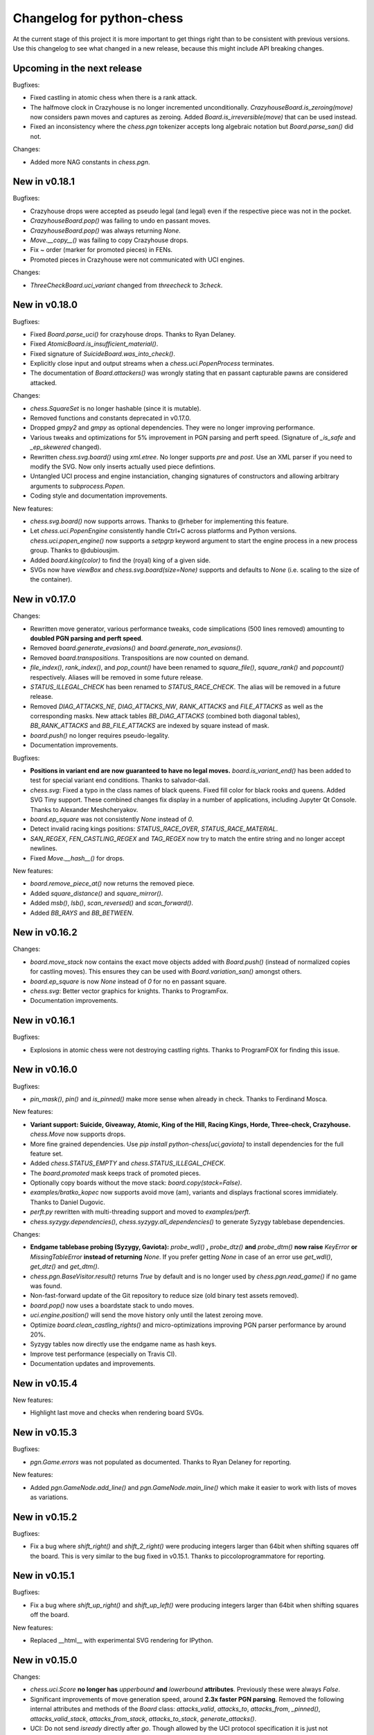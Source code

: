 Changelog for python-chess
==========================

At the current stage of this project it is more important to get things right
than to be consistent with previous versions. Use this changelog to see what
changed in a new release, because this might include API breaking changes.

Upcoming in the next release
----------------------------

Bugfixes:

* Fixed castling in atomic chess when there is a rank attack.
* The halfmove clock in Crazyhouse is no longer incremented unconditionally.
  `CrazyhouseBoard.is_zeroing(move)` now considers pawn moves and captures as
  zeroing. Added `Board.is_irreversible(move)` that can be used instead.
* Fixed an inconsistency where the `chess.pgn` tokenizer accepts long algebraic
  notation but `Board.parse_san()` did not.

Changes:

* Added more NAG constants in `chess.pgn`.

New in v0.18.1
--------------

Bugfixes:

* Crazyhouse drops were accepted as pseudo legal (and legal) even if the
  respective piece was not in the pocket.
* `CrazyhouseBoard.pop()` was failing to undo en passant moves.
* `CrazyhouseBoard.pop()` was always returning `None`.
* `Move.__copy__()` was failing to copy Crazyhouse drops.
* Fix ~ order (marker for promoted pieces) in FENs.
* Promoted pieces in Crazyhouse were not communicated with UCI engines.

Changes:

* `ThreeCheckBoard.uci_variant` changed from `threecheck` to `3check`.

New in v0.18.0
--------------

Bugfixes:

* Fixed `Board.parse_uci()` for crazyhouse drops. Thanks to Ryan Delaney.
* Fixed `AtomicBoard.is_insufficient_material()`.
* Fixed signature of `SuicideBoard.was_into_check()`.
* Explicitly close input and output streams when a `chess.uci.PopenProcess`
  terminates.
* The documentation of `Board.attackers()` was wrongly stating that en passant
  capturable pawns are considered attacked.

Changes:

* `chess.SquareSet` is no longer hashable (since it is mutable).
* Removed functions and constants deprecated in v0.17.0.
* Dropped `gmpy2` and `gmpy` as optional dependencies. They were no longer
  improving performance.
* Various tweaks and optimizations for 5% improvement in PGN parsing and perft
  speed. (Signature of `_is_safe` and `_ep_skewered` changed).
* Rewritten `chess.svg.board()` using `xml.etree`. No longer supports *pre* and
  *post*. Use an XML parser if you need to modify the SVG. Now only inserts
  actually used piece defintions.
* Untangled UCI process and engine instanciation, changing signatures of
  constructors and allowing arbitrary arguments to `subprocess.Popen`.
* Coding style and documentation improvements.

New features:

* `chess.svg.board()` now supports arrows. Thanks to @rheber for implementing
  this feature.
* Let `chess.uci.PopenEngine` consistently handle Ctrl+C across platforms
  and Python versions. `chess.uci.popen_engine()` now supports a `setpgrp`
  keyword argument to start the engine process in a new process group.
  Thanks to @dubiousjim.
* Added `board.king(color)` to find the (royal) king of a given side.
* SVGs now have `viewBox` and `chess.svg.board(size=None)` supports and
  defaults to `None` (i.e. scaling to the size of the container).

New in v0.17.0
--------------

Changes:

* Rewritten move generator, various performance tweaks, code simplications
  (500 lines removed) amounting to **doubled PGN parsing and perft speed**.
* Removed `board.generate_evasions()` and `board.generate_non_evasions()`.
* Removed `board.transpositions`. Transpositions are now counted on demand.
* `file_index()`, `rank_index()`, and `pop_count()` have been renamed to
  `square_file()`, `square_rank()` and `popcount()` respectively. Aliases will
  be removed in some future release.
* `STATUS_ILLEGAL_CHECK` has been renamed to `STATUS_RACE_CHECK`. The alias
  will be removed in a future release.
* Removed `DIAG_ATTACKS_NE`, `DIAG_ATTACKS_NW`, `RANK_ATTACKS` and
  `FILE_ATTACKS` as well as the corresponding masks. New attack tables
  `BB_DIAG_ATTACKS` (combined both diagonal tables), `BB_RANK_ATTACKS` and
  `BB_FILE_ATTACKS` are indexed by square instead of mask.
* `board.push()` no longer requires pseudo-legality.
* Documentation improvements.

Bugfixes:

* **Positions in variant end are now guaranteed to have no legal moves.**
  `board.is_variant_end()` has been added to test for special variant end
  conditions. Thanks to salvador-dali.
* `chess.svg`: Fixed a typo in the class names of black queens. Fixed fill
  color for black rooks and queens. Added SVG Tiny support. These combined
  changes fix display in a number of applications, including
  Jupyter Qt Console. Thanks to Alexander Meshcheryakov.
* `board.ep_square` was not consistently `None` instead of `0`.
* Detect invalid racing kings positions: `STATUS_RACE_OVER`,
  `STATUS_RACE_MATERIAL`.
* `SAN_REGEX`, `FEN_CASTLING_REGEX` and `TAG_REGEX` now try to match the
  entire string and no longer accept newlines.
* Fixed `Move.__hash__()` for drops.

New features:

* `board.remove_piece_at()` now returns the removed piece.
* Added `square_distance()` and `square_mirror()`.
* Added `msb()`, `lsb()`, `scan_reversed()` and `scan_forward()`.
* Added `BB_RAYS` and `BB_BETWEEN`.

New in v0.16.2
--------------

Changes:

* `board.move_stack` now contains the exact move objects added with
  `Board.push()` (instead of normalized copies for castling moves).
  This ensures they can be used with `Board.variation_san()` amongst others.
* `board.ep_square` is now `None` instead of `0` for no en passant square.
* `chess.svg`: Better vector graphics for knights. Thanks to ProgramFox.
* Documentation improvements.

New in v0.16.1
--------------

Bugfixes:

* Explosions in atomic chess were not destroying castling rights. Thanks to
  ProgramFOX for finding this issue.

New in v0.16.0
--------------

Bugfixes:

* `pin_mask()`, `pin()` and `is_pinned()` make more sense when already
  in check. Thanks to Ferdinand Mosca.

New features:

* **Variant support: Suicide, Giveaway, Atomic, King of the Hill, Racing Kings,
  Horde, Three-check, Crazyhouse.** `chess.Move` now supports drops.
* More fine grained dependencies. Use *pip install python-chess[uci,gaviota]* to
  install dependencies for the full feature set.
* Added `chess.STATUS_EMPTY` and `chess.STATUS_ILLEGAL_CHECK`.
* The `board.promoted` mask keeps track of promoted pieces.
* Optionally copy boards without the move stack: `board.copy(stack=False)`.
* `examples/bratko_kopec` now supports avoid move (am), variants and
  displays fractional scores immidiately. Thanks to Daniel Dugovic.
* `perft.py` rewritten with multi-threading support and moved to
  `examples/perft`.
* `chess.syzygy.dependencies()`, `chess.syzygy.all_dependencies()` to generate
  Syzygy tablebase dependencies.

Changes:

* **Endgame tablebase probing (Syzygy, Gaviota):** `probe_wdl()` **,**
  `probe_dtz()` **and** `probe_dtm()` **now raise** `KeyError` **or**
  `MissingTableError` **instead of returning** *None*. If you prefer getting
  `None` in case  of an error use `get_wdl()`, `get_dtz()` and `get_dtm()`.
* `chess.pgn.BaseVisitor.result()` returns `True` by default and is no longer
  used by `chess.pgn.read_game()` if no game was found.
* Non-fast-forward update of the Git repository to reduce size (old binary
  test assets removed).
* `board.pop()` now uses a boardstate stack to undo moves.
* `uci.engine.position()` will send the move history only until the latest
  zeroing move.
* Optimize `board.clean_castling_rights()` and micro-optimizations improving
  PGN parser performance by around 20%.
* Syzygy tables now directly use the endgame name as hash keys.
* Improve test performance (especially on Travis CI).
* Documentation updates and improvements.

New in v0.15.4
--------------

New features:

* Highlight last move and checks when rendering board SVGs.

New in v0.15.3
--------------

Bugfixes:

* `pgn.Game.errors` was not populated as documented. Thanks to Ryan Delaney
  for reporting.

New features:

* Added `pgn.GameNode.add_line()` and `pgn.GameNode.main_line()` which make
  it easier to work with lists of moves as variations.

New in v0.15.2
--------------

Bugfixes:

* Fix a bug where `shift_right()` and `shift_2_right()` were producing
  integers larger than 64bit when shifting squares off the board. This is
  very similar to the bug fixed in v0.15.1. Thanks to piccoloprogrammatore
  for reporting.

New in v0.15.1
--------------

Bugfixes:

* Fix a bug where `shift_up_right()` and `shift_up_left()` were producing
  integers larger than 64bit when shifting squares off the board.

New features:

* Replaced __html__ with experimental SVG rendering for IPython.

New in v0.15.0
--------------

Changes:

* `chess.uci.Score` **no longer has** `upperbound` **and** `lowerbound`
  **attributes**. Previously these were always *False*.

* Significant improvements of move generation speed, around **2.3x faster
  PGN parsing**. Removed the following internal attributes and methods of
  the `Board` class: `attacks_valid`, `attacks_to`, `attacks_from`,
  `_pinned()`, `attacks_valid_stack`, `attacks_from_stack`, `attacks_to_stack`,
  `generate_attacks()`.

* UCI: Do not send *isready* directly after *go*. Though allowed by the UCI
  protocol specification it is just not nescessary and many engines were having
  trouble with this.

* Polyglot: Use less memory for uniform random choices from big opening books
  (reservoir sampling).

* Documentation improvements.

Bugfixes:

* Allow underscores in PGN header tags. Found and fixed by Bajusz Tamás.

New features:

* Added `Board.chess960_pos()` to identify the Chess960 starting position
  number of positions.

* Added `chess.BB_BACKRANKS` and `chess.BB_PAWN_ATTACKS`.

New in v0.14.1
--------------

Bugfixes:

* Backport Bugfix for Syzygy DTZ related to en-passant.
  See official-stockfish/Stockfish@6e2ca97d93812b2.

Changes:

* Added optional argument *max_fds=128* to `chess.syzygy.open_tablebases()`.
  An LRU cache is used to keep at most *max_fds* files open. This allows using
  many tables without running out of file descriptors.
  Previously all tables were opened at once.

* Syzygy and Gaviota now store absolute tablebase paths, in case you change
  the working directory of the process.

* The default implementation of `chess.uci.InfoHandler.score()` will no longer
  store score bounds in `info["score"]`, only real scores.

* Added `Board.set_chess960_pos()`.

* Documentation improvements.

New in v0.14.0
--------------

Changes:

* `Board.attacker_mask()` **has been renamed to** `Board.attackers_mask()` for
  consistency.

* **The signature of** `Board.generate_legal_moves()` **and**
  `Board.generate_pseudo_legal_moves()` **has been changed.** Previously it
  was possible to select piece types for selective move generation:

  `Board.generate_legal_moves(castling=True, pawns=True, knights=True, bishops=True, rooks=True, queens=True, king=True)`

  Now it is possible to select arbitrary sets of origin and target squares.
  `to_mask` uses the corresponding rook squares for castling moves.

  `Board.generate_legal_moves(from_mask=BB_ALL, to_mask=BB)`

  To generate all knight and queen moves do:

  `board.generate_legal_moves(board.knights | board.queens)`

  To generate only castling moves use:

  `Board.generate_castling_moves(from_mask=BB_ALL, to_mask=BB_ALL)`

* Additional hardening has been added on top of the bugfix from v0.13.3.
  Diagonal skewers on the last double pawn move are now handled correctly,
  even though such positions can not be reached with a sequence of legal moves.

* `chess.syzygy` now uses the more efficient selective move generation.

New features:

* The following move generation methods have been added:
  `Board.generate_pseudo_legal_ep(from_mask=BB_ALL, to_mask=BB_ALL)`,
  `Board.generate_legal_ep(from_mask=BB_ALL, to_mask=BB_ALL)`,
  `Board.generate_pseudo_legal_captures(from_mask=BB_ALL, to_mask=BB_ALL)`,
  `Board.generate_legal_captures(from_mask=BB_ALL, to_mask=BB_ALL)`.


New in v0.13.3
--------------

**This is a bugfix release for a move generation bug.** Other than the bugfix
itself there are only minimal fully backwardscompatible changes.
You should update immediately.

Bugfixes:

* When capturing en passant, both the capturer and the captured pawn disappear
  from the fourth or fifth rank. If those pawns were covering a horizontal
  attack on the king, then capturing en passant should not have been legal.

  `Board.generate_legal_moves()` and `Board.is_into_check()` have been fixed.

  The same principle applies for diagonal skewers, but nothing has been done
  in this release: If the last double pawn move covers a diagonal attack, then
  the king would have already been in check.

  v0.14.0 adds additional hardening for all cases. It is recommended you
  upgrade to v0.14.0 as soon as you can deal with the
  non-backwards compatible changes.

Changes:

* `chess.uci` now uses `subprocess32` if applicable (and available).
  Additionally a lock is used to work around a race condition in Python 2, that
  can occur when spawning engines from multiple threads at the same time.

* Consistently handle tabs in UCI engine output.

New in v0.13.2
--------------

Changes:

* `chess.syzygy.open_tablebases()` now raises if the given directory
  does not exist.

* Allow visitors to handle invalid `FEN` tags in PGNs.

* Gaviota tablebase probing fails faster for piece counts > 5.

Minor new features:

* Added `chess.pgn.Game.from_board()`.

New in v0.13.1
--------------

Changes:

* Missing *SetUp* tags in PGNs are ignored.

* Incompatible comparisons on `chess.Piece`, `chess.Move`, `chess.Board`
  and `chess.SquareSet` now return *NotImplemented* instead of *False*.

Minor new features:

* Factored out basic board operations to `chess.BaseBoard`. This is inherited
  by `chess.Board` and extended with the usual move generation features.

* Added optional *claim_draw* argument to `chess.Base.is_game_over()`.

* Added `chess.Board.result(claim_draw=False)`.

* Allow `chess.Board.set_piece_at(square, None)`.

* Added `chess.SquareSet.from_square(square)`.

New in v0.13.0
--------------

* `chess.pgn.Game.export()` and `chess.pgn.GameNode.export()` have been
  removed and replaced with a new visitor concept.

* `chess.pgn.read_game()` no longer takes an `error_handler` argument. Errors
  are now logged. Use the new visitor concept to change this behaviour.

New in v0.12.5
--------------

Bugfixes:

* Context manager support for pure Python Gaviota probing code. Various
  documentation fixes for Gaviota probing. Thanks to Jürgen Précour for
  reporting.

* PGN variation start comments for variations on the very first move were
  assigned to the game. Thanks to Norbert Räcke for reporting.

New in v0.12.4
--------------

Bugfixes:

* Another en passant related Bugfix for pure Python Gaviota tablebase probing.

New features:

* Added `pgn.GameNode.is_end()`.

Changes:

* Big speedup for `pgn` module. Boards are cached less agressively. Board
  move stacks are copied faster.

* Added tox.ini to specify test suite and flake8 options.

New in v0.12.3
--------------

Bugfixes:

* Some invalid castling rights were silently ignored by `Board.set_fen()`. Now
  it is ensured information is stored for retrieval using `Board.status()`.

New in v0.12.2
--------------

Bugfixes:

* Some Gaviota probe results were incorrect for positions where black could
  capture en passant.

New in v0.12.1
--------------

Changes:

* Robust handling of invalid castling rights. You can also use the new
  method `Board.clean_castling_rights()` to get the subset of strictly valid
  castling rights.

New in v0.12.0
--------------

New features:

* Python 2.6 support. Patch by vdbergh.

* Pure Python Gaviota tablebase probing. Thanks to Jean-Noël Avila.

New in v0.11.1
--------------

Bugfixes:

* `syzygy.Tablebases.probe_dtz()` has was giving wrong results for some
  positions with possible en passant capturing. This was found and fixed
  upstream: https://github.com/official-stockfish/Stockfish/issues/394.

* Ignore extra spaces in UCI `info` lines, as for example sent by the
  Hakkapeliitta engine. Thanks to Jürgen Précour for reporting.

New in v0.11.0
--------------

Changes:

* **Chess960** support and the **representation of castling moves** has been
  changed.

  The constructor of board has a new `chess960` argument, defaulting to
  `False`: `Board(fen=STARTING_FEN, chess960=False)`. That property is
  available as `Board.chess960`.

  In Chess960 mode the behaviour is as in the previous release. Castling moves
  are represented as a king move to the corresponding rook square.

  In the default standard chess mode castling moves are represented with
  the standard UCI notation, e.g. `e1g1` for king-side castling.

  `Board.uci(move, chess960=None)` creates UCI representations for moves.
  Unlike `Move.uci()` it can convert them in the context of the current
  position.

  `Board.has_chess960_castling_rights()` has been added to test for castling
  rights that are impossible in standard chess.

  The modules `chess.polyglot`, `chess.pgn` and `chess.uci` will transparently
  handle both modes.

* In a previous release `Board.fen()` has been changed to only display an
  en passant square if a legal en passant move is indeed possible. This has
  now also been adapted for `Board.shredder_fen()` and `Board.epd()`.

New features:

* Get individual FEN components: `Board.board_fen()`, `Board.castling_xfen()`,
  `Board.castling_shredder_fen()`.

* Use `Board.has_legal_en_passant()` to test if a position has a legal
  en passant move.

* Make `repr(board.legal_moves)` human readable.

New in v0.10.1
--------------

Bugfixes:

* Fix use-after-free in Gaviota tablebase initialization.

New in v0.10.0
--------------

New dependencies:

* If you are using Python < 3.2 you have to install `futures` in order to
  use the `chess.uci` module.

Changes:

* There are big changes in the UCI module. Most notably in async mode multiple
  commands can be executed at the same time (e.g. `go infinite`  and then
  `stop` or `go ponder` and then `ponderhit`).

  `go infinite` and `go ponder` will now wait for a result, i.e. you may have
  to call `stop` or `ponderhit` from a different thread or run the commands
  asynchronously.

  `stop` and `ponderhit` no longer have a result.

* The values of the color constants `chess.WHITE` and `chess.BLACK` have been
  changed. Previously `WHITE` was `0`, `BLACK` was `1`. Now `WHITE` is `True`,
  `BLACK` is `False`. The recommended way to invert `color` is using
  `not color`.

* The pseudo piece type `chess.NONE` has been removed in favor of just using
  `None`.

* Changed the `Board(fen)` constructor. If the optional `fen` argument is not
  given behavior did not change. However if `None` is passed explicitly an
  empty board is created. Previously the starting position would have been
  set up.

* `Board.fen()` will now only show completely legal en passant squares.

* `Board.set_piece_at()` and `Board.remove_piece_at()` will now clear the
  move stack, because the old moves may not be valid in the changed position.

* `Board.parse_uci()` and `Board.push_uci()` will now accept null moves.

* Changed shebangs from `#!/usr/bin/python` to `#!/usr/bin/env python` for
  better virtualenv support.

* Removed unused game data files from repository.

Bugfixes:

* PGN: Prefer the game result from the game termination marker over `*` in the
  header. These should be identical in standard compliant PGNs. Thanks to
  Skyler Dawson for reporting this.

* Polyglot: `minimum_weight` for `find()`, `find_all()` and `choice()` was
  not respected.

* Polyglot: Negative indexing of opening books was raising `IndexError`.

* Various documentation fixes and improvements.

New features:

* Experimental probing of Gaviota tablebases via libgtb.

* New methods to construct boards:

  .. code:: python

      >>> chess.Board.empty()
      Board('8/8/8/8/8/8/8/8 w - - 0 1')

      >>> board, ops = chess.Board.from_epd("4k3/8/8/8/8/8/8/4K3 b - - fmvn 17; hmvc 13")
      >>> board
      Board('4k3/8/8/8/8/8/8/4K3 b - - 13 17')
      >>> ops
      {'fmvn': 17, 'hmvc': 13}

* Added `Board.copy()` and hooks to let the copy module to the right thing.

* Added `Board.has_castling_rights(color)`,
  `Board.has_kingside_castling_rights(color)` and
  `Board.has_queenside_castling_rights(color)`.

* Added `Board.clear_stack()`.

* Support common set operations on `chess.SquareSet()`.

New in v0.9.1
-------------

Bugfixes:

* UCI module could not handle castling ponder moves. Thanks to Marco Belli for
  reporting.
* The initial move number in PGNs was missing, if black was to move in the
  starting position. Thanks to Jürgen Précour for reporting.
* Detect more impossible en passant squares in `Board.status()`. There already
  was a requirement for a pawn on the fifth rank. Now the sixth and seventh
  rank must be empty, additionally. We do not do further retrograde analysis,
  because these are the only cases affecting move generation.

New in v0.8.3
-------------

Bugfixes:

* The initial move number in PGNs was missing, if black was to move in the
  starting position. Thanks to Jürgen Précour for reporting.
* Detect more impossible en passant squares in `Board.status()`. There already
  was a requirement for a pawn on the fifth rank. Now the sixth and seventh
  rank must be empty, additionally. We do not do further retrograde analysis,
  because these are the only cases affecting move generation.

New in v0.9.0
-------------

**This is a big update with quite a few breaking changes. Carefully review
the changes before upgrading. It's no problem if you can not update right now.
The 0.8.x branch still gets bugfixes.**

Incompatible changes:

* Removed castling right constants. Castling rights are now represented as a
  bitmask of the rook square. For example:

  .. code:: python

      >>> board = chess.Board()

      >>> # Standard castling rights.
      >>> board.castling_rights == chess.BB_A1 | chess.BB_H1 | chess.BB_A8 | chess.BB_H8
      True

      >>> # Check for the presence of a specific castling right.
      >>> can_white_castle_queenside = chess.BB_A1 & board.castling_rights

  Castling moves were previously encoded as the corresponding king movement in
  UCI, e.g. `e1f1` for white kingside castling. **Now castling moves are
  encoded as a move to the corresponding rook square** (`UCI_Chess960`-style),
  e.g. `e1a1`.

  You may use the new methods `Board.uci(move, chess960=True)`,
  `Board.parse_uci(uci)` and `Board.push_uci(uci)` to handle this
  transparently.

  The `uci` module takes care of converting moves when communicating with an
  engine that is not in `UCI_Chess960` mode.

* The `get_entries_for_position(board)` method of polyglot opening book readers
  has been changed to `find_all(board, minimum_weight=1)`. By default entries
  with weight 0 are excluded.

* The `Board.pieces` lookup list has been removed.

* In 0.8.1 the spelling of repetition (was repitition) was fixed.
  `can_claim_threefold_repetition()` and `is_fivefold_repetition()` are the
  affected method names. Aliases are now removed.

* `Board.set_epd()` will now interpret `bm`, `am` as a list of moves for the
  current position and `pv` as a variation (represented by a list of moves).
  Thanks to Jordan Bray for reporting this.

* Removed `uci.InfoHandler.pre_bestmove()` and
  `uci.InfoHandler.post_bestmove()`.

* `uci.InfoHandler().info["score"]` is now relative to multipv. Use

  .. code:: python

      >>> with info_handler as info:
      ...     if 1 in info["score"]:
      ...         cp = info["score"][1].cp

  where you were previously using

  .. code:: python

      >>> with info_handler as info:
      ...     if "score" in info:
      ...         cp = info["score"].cp

* Clear `uci.InfoHandler()` dictionary at the start of new searches
  (new `on_go()`), not at the end of searches.

* Renamed `PseudoLegalMoveGenerator.bitboard` and `LegalMoveGenerator.bitboard`
  to `PseudoLegalMoveGenerator.board` and `LegalMoveGenerator.board`,
  respectively.

* Scripts removed.

* Python 3.2 compability dropped. Use Python 3.3 or higher. Python 2.7 support
  is not affected.

New features:

* **Introduced Chess960 support.** `Board(fen)` and `Board.set_fen(fen)` now
  support X-FENs. Added `Board.shredder_fen()`.
  `Board.status(allow_chess960=True)` has an optional argument allowing to
  insist on standard chess castling rules.
  Added `Board.is_valid(allow_chess960=True)`.

* **Improved move generation using** `Shatranj-style direct lookup
  <http://arxiv.org/pdf/0704.3773.pdf>`_. **Removed rotated bitboards. Perft
  speed has been more than doubled.**

* Added `choice(board)` and `weighted_choice(board)` for polyglot opening book
  readers.

* Added `Board.attacks(square)` to determine attacks *from* a given square.
  There already was `Board.attackers(color, square)` returning attacks *to*
  a square.

* Added `Board.is_en_passant(move)`, `Board.is_capture(move)` and
  `Board.is_castling(move)`.

* Added `Board.pin(color, square)` and `Board.is_pinned(color, square)`.

* There is a new method `Board.pieces(piece_type, color)` to get a set of
  squares with the specified pieces.

* Do expensive Syzygy table initialization on demand.

* Allow promotions like `e8Q` (usually `e8=Q`) in `Board.parse_san()` and
  PGN files.

* Patch by Richard C. Gerkin: Added `Board.__unicode__()` just like
  `Board.__str__()` but with unicode pieces.
* Patch by Richard C. Gerkin: Added `Board.__html__()`.

New in v0.8.2
-------------

Bugfixes:

* `pgn.Game.setup()` with the standard starting position was failing when the
  standard starting position was already set. Thanks to Jordan Bray for
  reporting this.

Optimizations:

* Remove `bswap()` from Syzygy decompression hot path. Directly read integers
  with the correct endianness.

New in v0.8.1
-------------

* Fixed pondering mode in uci module. For example `ponderhit()` was blocking
  indefinitely. Thanks to Valeriy Huz for reporting this.

* Patch by Richard C. Gerkin: Moved searchmoves to the end of the UCI go
  command, where it will not cause other command parameters to be ignored.

* Added missing check or checkmate suffix to castling SANs, e.g. `O-O-O#`.

* Fixed off-by-one error in polyglot opening book binary search. This would
  not have caused problems for real opening books.

* Fixed Python 3 support for reverse polyglot opening book iteration.

* Bestmoves may be literally `(none)` in UCI protocol, for example in
  checkmate positions. Fix parser and return `None` as the bestmove in this
  case.

* Fixed spelling of repetition (was repitition).
  `can_claim_threefold_repetition()` and `is_fivefold_repetition()` are the
  affected method names. Aliases are there for now, but will be removed in the
  next release. Thanks to Jimmy Patrick for reporting this.

* Added `SquareSet.__reversed__()`.

* Use containerized tests on Travis CI, test against Stockfish 6, improved
  test coverage amd various minor clean-ups.

New in v0.8.0
-------------

* **Implement Syzygy endgame tablebase probing.**
  `https://syzygy-tables.info <https://syzygy-tables.info/apidoc?fen=6N1/5KR1/2n5/8/8/8/2n5/1k6%20w%20-%20-%200%201>`_
  is an example project that provides a public API using the new features.

* The interface for aynchronous UCI command has changed to mimic
  `concurrent.futures`. `is_done()` is now just `done()`. Callbacks will
  receive the command object as a single argument instead of the result.
  The `result` property and `wait()` have been removed in favor of a
  synchronously waiting `result()` method.

* The result of the `stop` and `go` UCI commands are now named tuples (instead
  of just normal tuples).

* Add alias `Board` for `Bitboard`.

* Fixed race condition during UCI engine startup. Lines received during engine
  startup sometimes needed to be processed before the Engine object was fully
  initialized.

New in v0.7.0
-------------

* **Implement UCI engine communication.**

* Patch by Matthew Lai: `Add caching for gameNode.board()`.

New in v0.6.0
-------------

* If there are comments in a game before the first move, these are now assigned
  to `Game.comment` instead of `Game.starting_comment`. `Game.starting_comment`
  is ignored from now on. `Game.starts_variation()` is no longer true.
  The first child node of a game can no longer have a starting comment.
  It is possible to have a game with `Game.comment` set, that is otherwise
  completely empty.

* Fix export of games with variations. Previously the moves were exported in
  an unusual (i.e. wrong) order.

* Install `gmpy2` or `gmpy` if you want to use slightly faster binary
  operations.

* Ignore superfluous variation opening brackets in PGN files.

* Add `GameNode.san()`.

* Remove `sparse_pop_count()`. Just use `pop_count()`.

* Remove `next_bit()`. Now use `bit_scan()`.

New in v0.5.0
-------------

* PGN parsing is now more robust: `read_game()` ignores invalid tokens.
  Still exceptions are going to be thrown on illegal or ambiguous moves, but
  this behaviour can be changed by passing an `error_handler` argument.

  .. code:: python

      >>> # Raises ValueError:
      >>> game = chess.pgn.read_game(file_with_illegal_moves)

  .. code:: python

      >>> # Silently ignores errors and continues parsing:
      >>> game = chess.pgn.read_game(file_with_illegal_moves, None)

  .. code:: python

      >>> # Logs the error, continues parsing:
      >>> game = chess.pgn.read_game(file_with_illegal_moves, logger.exception)

  If there are too many closing brackets this is now ignored.

  Castling moves like 0-0 (with zeros) are now accepted in PGNs.
  The `Bitboard.parse_san()` method remains strict as always, though.

  Previously the parser was strictly following the PGN spefification in that
  empty lines terminate a game. So a game like

  ::

      [Event "?"]

      { Starting comment block }

      1. e4 e5 2. Nf3 Nf6 *

  would have ended directly after the starting comment. To avoid this, the
  parser will now look ahead until it finds at least one move or a termination
  marker like `*`, `1-0`, `1/2-1/2` or `0-1`.

* Introduce a new function `scan_headers()` to quickly scan a PGN file for
  headers without having to parse the full games.

* Minor testcoverage improvements.

New in v0.4.2
-------------

* Fix bug where `pawn_moves_from()` and consequently `is_legal()` weren't
  handling en passant correctly. Thanks to Norbert Naskov for reporting.

New in v0.4.1
-------------

* Fix `is_fivefold_repitition()`: The new fivefold repetition rule requires
  the repetitions to occur on *alternating consecutive* moves.

* Minor testing related improvements: Close PGN files, allow running via
  setuptools.

* Add recently introduced features to README.

New in v0.4.0
-------------

* Introduce `can_claim_draw()`, `can_claim_fifty_moves()` and
  `can_claim_threefold_repitition()`.

* Since the first of July 2014 a game is also over (even without claim by one
  of the players) if there were 75 moves without a pawn move or capture or
  a fivefold repetition. Let `is_game_over()` respect that. Introduce
  `is_seventyfive_moves()` and `is_fivefold_repitition()`. Other means of
  ending a game take precedence.

* Threefold repetition checking requires efficient hashing of positions
  to build the table. So performance improvements were needed there. The
  default polyglot compatible zobrist hashes are now built incrementally.

* Fix low level rotation operations `l90()`, `l45()` and `r45()`. There was
  no problem in core because correct versions of the functions were inlined.

* Fix equality and inequality operators for `Bitboard`, `Move` and `Piece`.
  Also make them robust against comparisons with incompatible types.

* Provide equality and inequality operators for `SquareSet` and
  `polyglot.Entry`.

* Fix return values of incremental arithmetical operations for `SquareSet`.

* Make `polyglot.Entry` a `collections.namedtuple`.

* Determine and improve test coverage.

* Minor coding style fixes.

New in v0.3.1
-------------

* `Bitboard.status()` now correctly detects `STATUS_INVALID_EP_SQUARE`,
  instead of errors or false reports.

* Polyglot opening book reader now correctly handles knight underpromotions.

* Minor coding style fixes, including removal of unused imports.

New in v0.3.0
-------------

* Rename property `half_moves` of `Bitboard` to `halfmove_clock`.

* Rename property `ply` of `Bitboard` to `fullmove_number`.

* Let PGN parser handle symbols like `!`, `?`, `!?` and so on by converting
  them to NAGs.

* Add a human readable string representation for Bitboards.

  .. code:: python

      >>> print(chess.Bitboard())
      r n b q k b n r
      p p p p p p p p
      . . . . . . . .
      . . . . . . . .
      . . . . . . . .
      . . . . . . . .
      P P P P P P P P
      R N B Q K B N R

* Various documentation improvements.

New in v0.2.0
-------------

* **Implement PGN parsing and writing.**
* Hugely improve test coverage and use Travis CI for continuous integration and
  testing.
* Create an API documentation.
* Improve Polyglot opening-book handling.

New in v0.1.0
-------------

Apply the lessons learned from the previous releases, redesign the API and
implement it in pure Python.

New in v0.0.4
-------------

Implement the basics in C++ and provide bindings for Python. Obviously
performance was a lot better - but at the expense of having to compile
code for the target platform.

Pre v0.0.4
----------

First experiments with a way too slow pure Python API, creating way too many
objects for basic operations.
